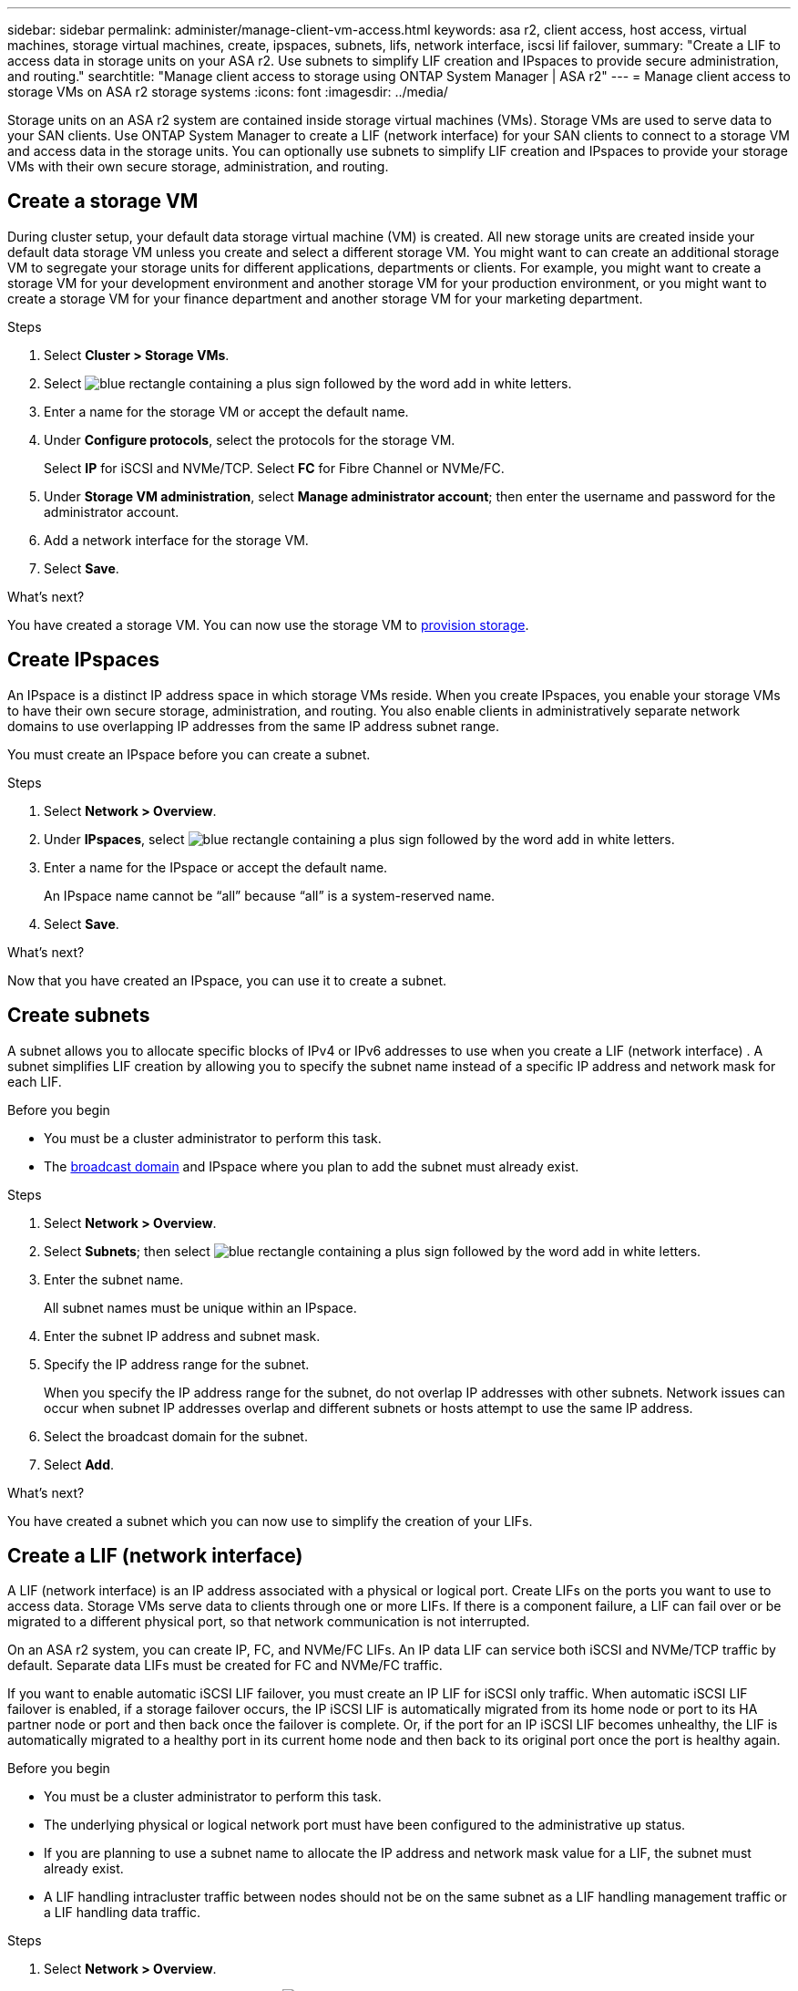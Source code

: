 ---
sidebar: sidebar
permalink: administer/manage-client-vm-access.html
keywords: asa r2, client access, host access, virtual machines, storage virtual machines, create, ipspaces, subnets, lifs, network interface, iscsi lif failover, 
summary: "Create a LIF to access data in storage units on your ASA r2. Use subnets to simplify LIF creation and IPspaces to provide secure administration, and routing."
searchtitle: "Manage client access to storage using ONTAP System Manager | ASA r2"
---
= Manage client access to storage VMs on ASA r2 storage systems
:icons: font
:imagesdir: ../media/

[.lead]
Storage units on an ASA r2 system are contained inside storage virtual machines (VMs).  Storage VMs are used to serve data to your SAN clients. Use ONTAP System Manager to create a LIF (network interface) for your SAN clients to connect to a storage VM and access data in the storage units. You can optionally use subnets to simplify LIF creation and IPspaces to provide your storage VMs with their own secure storage, administration, and routing.

== Create a storage VM

During cluster setup, your default data storage virtual machine (VM) is created. All new storage units are created inside your default data storage VM unless you create and select a different storage VM.  You might want to can create an additional storage VM to segregate your storage units for different applications, departments or clients.  For example, you might want to create a storage VM for your development environment and another storage VM for your production environment, or you might want to create a storage VM for your finance department and another storage VM for your marketing department.

.Steps

. Select *Cluster > Storage VMs*.
. Select image:icon_add_blue_bg.png[blue rectangle containing a plus sign followed by the word add in white letters].
. Enter a name for the storage VM or accept the default name.
. Under *Configure protocols*, select the protocols for the storage VM.
+
Select *IP* for iSCSI and NVMe/TCP.  Select *FC* for Fibre Channel or NVMe/FC.

. Under *Storage VM administration*, select *Manage administrator account*; then enter the username and password for the administrator account.
. Add a network interface for the storage VM.
. Select *Save*.

.What's next?

You have created a storage VM.  You can now use the storage VM to link:../manage-data/provision-san-storage.html[provision storage].

== Create IPspaces

An IPspace is a distinct IP address space in which storage VMs reside.  When you create IPspaces, you enable your storage VMs to have their own secure storage, administration, and routing. You also enable clients in administratively separate network domains to use overlapping IP addresses from the same IP address subnet range. 

You must create an IPspace before you can create a subnet.

.Steps

. Select *Network > Overview*.

. Under *IPspaces*, select image:icon_add_blue_bg.png[blue rectangle containing a plus sign followed by the word add in white letters].

. Enter a name for the IPspace or accept the default name.
+
An IPspace name cannot be “all” because “all” is a system-reserved name.

. Select *Save*.

.What's next?

Now that you have created an IPspace, you can use it to create a subnet.

== Create subnets

A subnet allows you to allocate specific blocks of IPv4 or IPv6 addresses to use when you create a LIF (network interface) . A subnet simplifies LIF creation by allowing you to specify the subnet name instead of a specific IP address and network mask for each LIF.

.Before you begin
* You must be a cluster administrator to perform this task.
* The link:../administer/manage-cluster-networking.html#add-a-broadcast-domain[broadcast domain] and IPspace where you plan to add the subnet must already exist.

.Steps

. Select *Network > Overview*.

. Select *Subnets*; then select image:icon_add_blue_bg.png[blue rectangle containing a plus sign followed by the word add in white letters].

. Enter the subnet name.
+
All subnet names must be unique within an IPspace.

. Enter the subnet IP address and subnet mask.

. Specify the IP address range for the subnet.
+
When you specify the IP address range for the subnet, do not overlap IP addresses with other subnets.  Network issues can occur when subnet IP addresses overlap and different subnets or hosts attempt to use the same IP address.

. Select the broadcast domain for the subnet.

. Select *Add*.

.What's next?

You have created a subnet which you can now use to simplify the creation of your LIFs.

== Create a LIF (network interface)

A LIF (network interface) is an IP address associated with a physical or logical port.  Create LIFs on the ports you want to use to access data. Storage VMs serve data to clients through one or more LIFs. If there is a component failure, a LIF can fail over or be migrated to a different physical port, so that network communication is not interrupted.

On an ASA r2 system, you can create IP, FC, and NVMe/FC LIFs.  An IP data LIF can service both iSCSI and NVMe/TCP traffic by default.  Separate data LIFs must be created for FC and NVMe/FC traffic.

If you want to enable automatic iSCSI LIF failover, you must create an IP LIF for iSCSI only traffic.  When automatic iSCSI LIF failover is enabled, if a storage failover occurs, the IP iSCSI LIF is automatically migrated from its home node or port to its HA partner node or port and then back once the failover is complete. Or, if the port for an IP iSCSI LIF becomes unhealthy, the LIF is automatically migrated to a healthy port in its current home node and then back to its original port once the port is healthy again.

.Before you begin

* You must be a cluster administrator to perform this task.
* The underlying physical or logical network port must have been configured to the administrative `up` status.
* If you are planning to use a subnet name to allocate the IP address and network mask value for a LIF, the subnet must already exist.
* A LIF handling intracluster traffic between nodes should not be on the same subnet as a LIF handling management traffic or a LIF handling data traffic.

.Steps

. Select *Network > Overview*.

. Select *Network interfaces*; then select image:icon_add_blue_bg.png[blue rectangle with a plus sign followed by the word add in white letters].

. Select the interface type and protocol; then select the storage VM.

. Enter a name for the LIF or accept the default name.

. Select the home node for the network interface; then enter the IP address and subnet mask.

. Select *Save*.

.Result

You have created a LIF for data access.

.What's next?
You can use the ONTAP command line interface (CLI) to create an iSCSI-only LIF with automatic failover.  

=== Create a custom iSCSI-only LIF service policy

If you would like to create iSCSI-only LIFs with automatic LIF failover, you must first create a custom iSCSI-only LIF service policy.  
 
You must use the ONTAP command line interface (CLI) to create the custom service policy.

.Step 

. Set the privilege level to advanced:
+
[source, cli]
----
set -privilege advanced 
----

. Create a custom iSCSI-only LIF service policy:
+
[source,cli]
----
network interface service-policy create -vserver <SVM_name> -policy <service_policy_name> -services data-core,data-iscsi
----

. Verify that the service policy was created:
+
[source,cli]
----
network interface service-policy show -policy <service_policy_name>
----

. Return the privilege level to admin:
+
[source,cli]
----
set -privilege admin
----

=== Create iSCSI-only LIFs with automatic LIF failover 

If there are iSCSI LIFs on the SVM that are not enabled for automatic LIF failover, your newly created LIFs will not be enabled for automatic LIF failover either. If automatic LIF failover is not enabled and there is a failover event your iSCSI LIFs will not migrate. 

.Before you begin

You must have created a custom iSCSI-only LIF service policy.

.Steps

. Create iSCSI-only LIFs with automatic LIF failover:
+
[source,cli]
----
network interface create -vserver <SVM_name> -lif <iscsi_lif_name> -service-policy <service_policy_name> -home-node <home_node> -home-port <port_name> -address <ip_address> -netmask <netmask> -failover-policy sfo-partner-only -status-admin up
----
+
* It is recommended that you create two iSCSI LIFs on each node, one for fabric A and the other for fabric B.  This provides redundancy and load balancing for your iSCSI traffic.  In the following example, a total four iSCSI LIFs are created, two on each node, one for each fabric. 
+
----
network interface create -vserver svm1 -lif iscsi-lif-01a -service-policy custom-data-iscsi -home-node node1 -home-port e2b -address <node01-iscsi-a–ip> -netmask 255.255.255.0 -failover-policy sfo-partner-only -status-admin up

network interface create -vserver svm1 -lif iscsi-lif-01b -service-policy custom-data-iscsi -home-node node1 -home-port e4b -address <node01-iscsi-b–ip> -netmask 255.255.255.0 -failover-policy sfo-partner-only -status-admin up

network interface create -vserver svm1 -lif iscsi-lif-02a -service-policy custom-data-iscsi -home-node node2 -home-port e2b -address <node02-iscsi-a–ip> -netmask 255.255.255.0 -failover-policy sfo-partner-only -status-admin up

network interface create -vserver svm1 -lif iscsi-lif-02b -service-policy custom-data-iscsi -home-node node2 -home-port e4b -address <node02-iscsi-b–ip> -netmask 255.255.255.0 -failover-policy sfo-partner-only -status-admin up
----

* If you are using VLANs, adjust the `home-port` parameter to include the VLAN port information for the respective iSCSI fabric, for example, `-home-port e2b-<iSCSI-A-VLAN>` for iSCSI fabric A and `-home-port e4b-<iSCSI-B-VLAN>`.

* If you are using interface groups (ifgroups) with VLANs, adjust the `home-port` parameter to include the appropriate VLAN port, for example, `-home-port a0a-<iSCSI-A-VLAN>` for iSCSI fabric A and `-home-port a0a-<iSCSI-B-VLAN>` for iSCSI fabric B where `a0a` is the ifgroup and a0a-<iSCSI-A-VLAN> and a0a-<iSCSI-B-VLAN> are the respective VLAN ports for the iSCSI A fabric and the iSCSI B fabric.

. Verify that the iSCSI LIFs were created:
+
[source,cli]
----
network interface show -lif iscsi*
----


== Modify a LIF (network interfaces)

LIFs can be disabled or renamed as needed.  You can also change the LIF IP address and subnet mask.

.About this task

ONTAP utilizes Network Time Protocol (NTP) to synchronize time across the cluster. After changing LIF IP addresses, you may need to update the NTP configuration to prevent synchronization failures. For more information, refer to the Knowledge Base article link:https://kb.netapp.com/on-prem/ontap/Ontap_OS/OS-Issues/CONTAP-500629[NTP synchronization fails after LIF IP change].

.Steps

. Select *Network > Overview*; then select *Network interfaces*.

. Hover over the network interface you want to edit; then select image:icon_kabob.gif[three vertical blue dots].

. Select *Edit*.

. You can disable the network interface, rename the network interface, change the IP address, or change the subnet mask.

. Select *Save*.

.Result

Your LIF has been modified.

// 2025 Sept 11, ONTAPDOC-3300
// 2025 July 24, GitIssue 49
// 2025 May 16, GitIssue 49
// 2025 Apr 22, ONTAPDOC 2970
// 2024 Sept 24, ONTAPDOC 1930